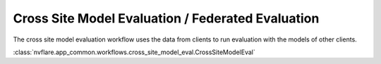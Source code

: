 Cross Site Model Evaluation / Federated Evaluation
==================================================
The cross site model evaluation workflow uses the data from clients to run evaluation with the models of other clients.

:class:`nvflare.app_common.workflows.cross_site_model_eval.CrossSiteModelEval`
